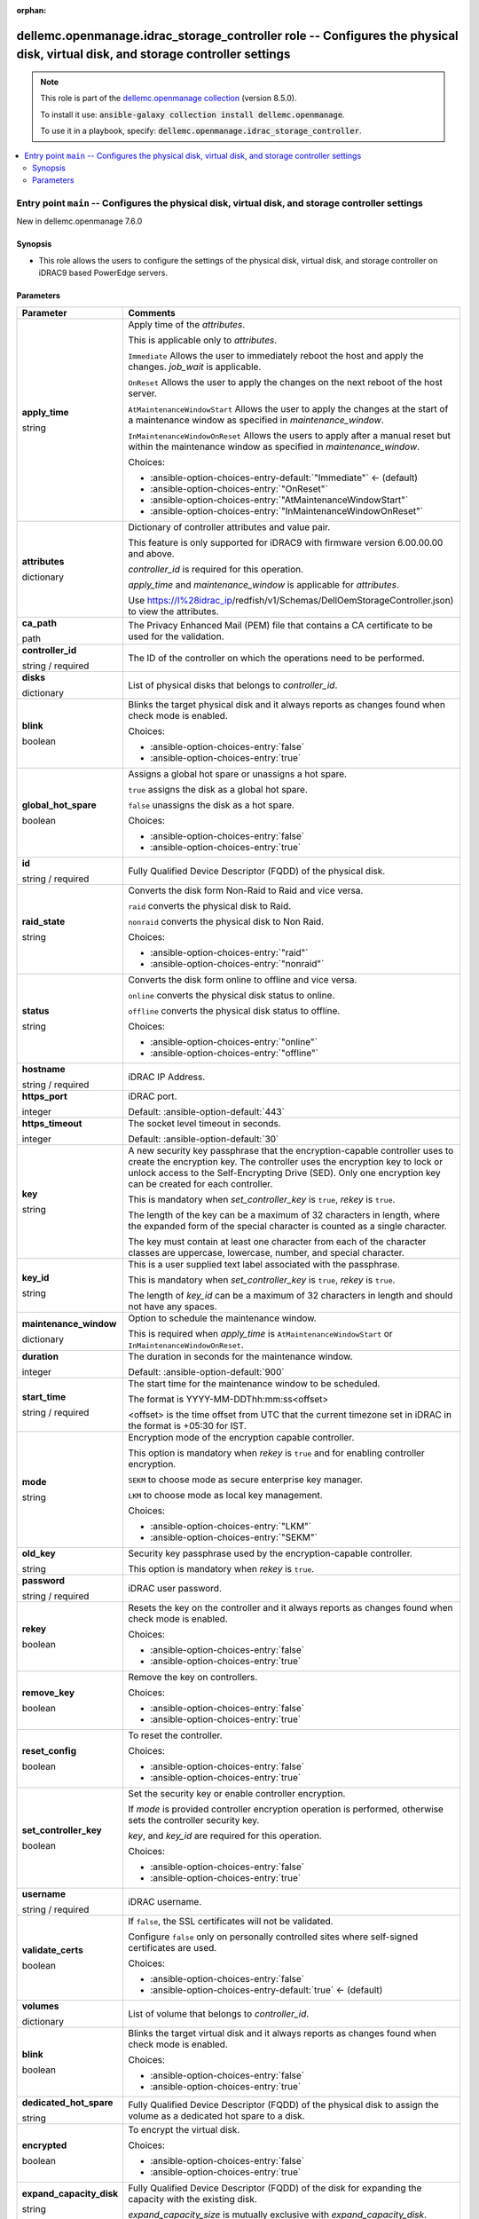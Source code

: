 
.. Document meta

:orphan:

.. role:: ansible-attribute-support-label
.. role:: ansible-attribute-support-property
.. role:: ansible-attribute-support-full
.. role:: ansible-attribute-support-partial
.. role:: ansible-attribute-support-none
.. role:: ansible-attribute-support-na
.. role:: ansible-option-type
.. role:: ansible-option-elements
.. role:: ansible-option-required
.. role:: ansible-option-versionadded
.. role:: ansible-option-aliases
.. role:: ansible-option-choices
.. role:: ansible-option-choices-default-mark
.. role:: ansible-option-default-bold

.. Anchors

.. _ansible_collections.dellemc.openmanage.idrac_storage_controller_role:

.. Anchors: aliases


.. Title

dellemc.openmanage.idrac_storage_controller role -- Configures the physical disk, virtual disk, and storage controller settings
+++++++++++++++++++++++++++++++++++++++++++++++++++++++++++++++++++++++++++++++++++++++++++++++++++++++++++++++++++++++++++++++

.. Collection note

.. note::
    This role is part of the `dellemc.openmanage collection <https://galaxy.ansible.com/dellemc/openmanage>`_ (version 8.5.0).

    To install it use: :code:`ansible-galaxy collection install dellemc.openmanage`.

    To use it in a playbook, specify: :code:`dellemc.openmanage.idrac_storage_controller`.

.. contents::
   :local:
   :depth: 2


.. Entry point title

Entry point ``main`` -- Configures the physical disk, virtual disk, and storage controller settings
---------------------------------------------------------------------------------------------------

.. version_added

.. rst-class:: ansible-version-added

New in dellemc.openmanage 7.6.0

.. Deprecated


Synopsis
^^^^^^^^

.. Description

- This role allows the users to configure the settings of the physical disk, virtual disk, and storage controller on iDRAC9 based PowerEdge servers.

.. Requirements


.. Options

Parameters
^^^^^^^^^^

.. rst-class:: ansible-option-table

.. list-table::
  :width: 100%
  :widths: auto
  :header-rows: 1

  * - Parameter
    - Comments

  * - .. raw:: html

        <div class="ansible-option-cell">
        <div class="ansibleOptionAnchor" id="parameter-main--apply_time"></div>

      .. _ansible_collections.dellemc.openmanage.idrac_storage_controller_role__parameter-main__apply_time:

      .. rst-class:: ansible-option-title

      **apply_time**

      .. raw:: html

        <a class="ansibleOptionLink" href="#parameter-main--apply_time" title="Permalink to this option"></a>

      .. rst-class:: ansible-option-type-line

      :ansible-option-type:`string`




      .. raw:: html

        </div>

    - .. raw:: html

        <div class="ansible-option-cell">

      Apply time of the \ :emphasis:`attributes`\ .

      This is applicable only to \ :emphasis:`attributes`\ .

      \ :literal:`Immediate`\  Allows the user to immediately reboot the host and apply the changes. \ :emphasis:`job\_wait`\  is applicable.

      \ :literal:`OnReset`\  Allows the user to apply the changes on the next reboot of the host server.

      \ :literal:`AtMaintenanceWindowStart`\  Allows the user to apply the changes at the start of a maintenance window as specified in \ :emphasis:`maintenance\_window`\ .

      \ :literal:`InMaintenanceWindowOnReset`\  Allows the users to apply after a manual reset but within the maintenance window as specified in \ :emphasis:`maintenance\_window`\ .


      .. rst-class:: ansible-option-line

      :ansible-option-choices:`Choices:`

      - :ansible-option-choices-entry-default:`"Immediate"` :ansible-option-choices-default-mark:`← (default)`
      - :ansible-option-choices-entry:`"OnReset"`
      - :ansible-option-choices-entry:`"AtMaintenanceWindowStart"`
      - :ansible-option-choices-entry:`"InMaintenanceWindowOnReset"`


      .. raw:: html

        </div>

  * - .. raw:: html

        <div class="ansible-option-cell">
        <div class="ansibleOptionAnchor" id="parameter-main--attributes"></div>

      .. _ansible_collections.dellemc.openmanage.idrac_storage_controller_role__parameter-main__attributes:

      .. rst-class:: ansible-option-title

      **attributes**

      .. raw:: html

        <a class="ansibleOptionLink" href="#parameter-main--attributes" title="Permalink to this option"></a>

      .. rst-class:: ansible-option-type-line

      :ansible-option-type:`dictionary`




      .. raw:: html

        </div>

    - .. raw:: html

        <div class="ansible-option-cell">

      Dictionary of controller attributes and value pair.

      This feature is only supported for iDRAC9 with firmware version 6.00.00.00 and above.

      \ :emphasis:`controller\_id`\  is required for this operation.

      \ :emphasis:`apply\_time`\  and \ :emphasis:`maintenance\_window`\  is applicable for \ :emphasis:`attributes`\ .

      Use \ https://I%28idrac_ip\ /redfish/v1/Schemas/DellOemStorageController.json) to view the attributes.


      .. raw:: html

        </div>

  * - .. raw:: html

        <div class="ansible-option-cell">
        <div class="ansibleOptionAnchor" id="parameter-main--ca_path"></div>

      .. _ansible_collections.dellemc.openmanage.idrac_storage_controller_role__parameter-main__ca_path:

      .. rst-class:: ansible-option-title

      **ca_path**

      .. raw:: html

        <a class="ansibleOptionLink" href="#parameter-main--ca_path" title="Permalink to this option"></a>

      .. rst-class:: ansible-option-type-line

      :ansible-option-type:`path`




      .. raw:: html

        </div>

    - .. raw:: html

        <div class="ansible-option-cell">

      The Privacy Enhanced Mail (PEM) file that contains a CA certificate to be used for the validation.


      .. raw:: html

        </div>

  * - .. raw:: html

        <div class="ansible-option-cell">
        <div class="ansibleOptionAnchor" id="parameter-main--controller_id"></div>

      .. _ansible_collections.dellemc.openmanage.idrac_storage_controller_role__parameter-main__controller_id:

      .. rst-class:: ansible-option-title

      **controller_id**

      .. raw:: html

        <a class="ansibleOptionLink" href="#parameter-main--controller_id" title="Permalink to this option"></a>

      .. rst-class:: ansible-option-type-line

      :ansible-option-type:`string` / :ansible-option-required:`required`




      .. raw:: html

        </div>

    - .. raw:: html

        <div class="ansible-option-cell">

      The ID of the controller on which the operations need to be performed.


      .. raw:: html

        </div>

  * - .. raw:: html

        <div class="ansible-option-cell">
        <div class="ansibleOptionAnchor" id="parameter-main--disks"></div>

      .. _ansible_collections.dellemc.openmanage.idrac_storage_controller_role__parameter-main__disks:

      .. rst-class:: ansible-option-title

      **disks**

      .. raw:: html

        <a class="ansibleOptionLink" href="#parameter-main--disks" title="Permalink to this option"></a>

      .. rst-class:: ansible-option-type-line

      :ansible-option-type:`dictionary`




      .. raw:: html

        </div>

    - .. raw:: html

        <div class="ansible-option-cell">

      List of physical disks that belongs to \ :emphasis:`controller\_id`\ .


      .. raw:: html

        </div>
    
  * - .. raw:: html

        <div class="ansible-option-indent"></div><div class="ansible-option-cell">
        <div class="ansibleOptionAnchor" id="parameter-main--disks/blink"></div>

      .. _ansible_collections.dellemc.openmanage.idrac_storage_controller_role__parameter-main__disks/blink:

      .. rst-class:: ansible-option-title

      **blink**

      .. raw:: html

        <a class="ansibleOptionLink" href="#parameter-main--disks/blink" title="Permalink to this option"></a>

      .. rst-class:: ansible-option-type-line

      :ansible-option-type:`boolean`




      .. raw:: html

        </div>

    - .. raw:: html

        <div class="ansible-option-indent-desc"></div><div class="ansible-option-cell">

      Blinks the target physical disk and it always reports as changes found when check mode is enabled.


      .. rst-class:: ansible-option-line

      :ansible-option-choices:`Choices:`

      - :ansible-option-choices-entry:`false`
      - :ansible-option-choices-entry:`true`


      .. raw:: html

        </div>

  * - .. raw:: html

        <div class="ansible-option-indent"></div><div class="ansible-option-cell">
        <div class="ansibleOptionAnchor" id="parameter-main--disks/global_hot_spare"></div>

      .. _ansible_collections.dellemc.openmanage.idrac_storage_controller_role__parameter-main__disks/global_hot_spare:

      .. rst-class:: ansible-option-title

      **global_hot_spare**

      .. raw:: html

        <a class="ansibleOptionLink" href="#parameter-main--disks/global_hot_spare" title="Permalink to this option"></a>

      .. rst-class:: ansible-option-type-line

      :ansible-option-type:`boolean`




      .. raw:: html

        </div>

    - .. raw:: html

        <div class="ansible-option-indent-desc"></div><div class="ansible-option-cell">

      Assigns a global hot spare or unassigns a hot spare.

      \ :literal:`true`\  assigns the disk as a global hot spare.

      \ :literal:`false`\  unassigns the disk as a hot spare.


      .. rst-class:: ansible-option-line

      :ansible-option-choices:`Choices:`

      - :ansible-option-choices-entry:`false`
      - :ansible-option-choices-entry:`true`


      .. raw:: html

        </div>

  * - .. raw:: html

        <div class="ansible-option-indent"></div><div class="ansible-option-cell">
        <div class="ansibleOptionAnchor" id="parameter-main--disks/id"></div>

      .. _ansible_collections.dellemc.openmanage.idrac_storage_controller_role__parameter-main__disks/id:

      .. rst-class:: ansible-option-title

      **id**

      .. raw:: html

        <a class="ansibleOptionLink" href="#parameter-main--disks/id" title="Permalink to this option"></a>

      .. rst-class:: ansible-option-type-line

      :ansible-option-type:`string` / :ansible-option-required:`required`




      .. raw:: html

        </div>

    - .. raw:: html

        <div class="ansible-option-indent-desc"></div><div class="ansible-option-cell">

      Fully Qualified Device Descriptor (FQDD) of the physical disk.


      .. raw:: html

        </div>

  * - .. raw:: html

        <div class="ansible-option-indent"></div><div class="ansible-option-cell">
        <div class="ansibleOptionAnchor" id="parameter-main--disks/raid_state"></div>

      .. _ansible_collections.dellemc.openmanage.idrac_storage_controller_role__parameter-main__disks/raid_state:

      .. rst-class:: ansible-option-title

      **raid_state**

      .. raw:: html

        <a class="ansibleOptionLink" href="#parameter-main--disks/raid_state" title="Permalink to this option"></a>

      .. rst-class:: ansible-option-type-line

      :ansible-option-type:`string`




      .. raw:: html

        </div>

    - .. raw:: html

        <div class="ansible-option-indent-desc"></div><div class="ansible-option-cell">

      Converts the disk form Non-Raid to Raid and vice versa.

      \ :literal:`raid`\  converts the physical disk to Raid.

      \ :literal:`nonraid`\  converts the physical disk to Non Raid.


      .. rst-class:: ansible-option-line

      :ansible-option-choices:`Choices:`

      - :ansible-option-choices-entry:`"raid"`
      - :ansible-option-choices-entry:`"nonraid"`


      .. raw:: html

        </div>

  * - .. raw:: html

        <div class="ansible-option-indent"></div><div class="ansible-option-cell">
        <div class="ansibleOptionAnchor" id="parameter-main--disks/status"></div>

      .. _ansible_collections.dellemc.openmanage.idrac_storage_controller_role__parameter-main__disks/status:

      .. rst-class:: ansible-option-title

      **status**

      .. raw:: html

        <a class="ansibleOptionLink" href="#parameter-main--disks/status" title="Permalink to this option"></a>

      .. rst-class:: ansible-option-type-line

      :ansible-option-type:`string`




      .. raw:: html

        </div>

    - .. raw:: html

        <div class="ansible-option-indent-desc"></div><div class="ansible-option-cell">

      Converts the disk form online to offline and vice versa.

      \ :literal:`online`\  converts the physical disk status to online.

      \ :literal:`offline`\  converts the physical disk status to offline.


      .. rst-class:: ansible-option-line

      :ansible-option-choices:`Choices:`

      - :ansible-option-choices-entry:`"online"`
      - :ansible-option-choices-entry:`"offline"`


      .. raw:: html

        </div>


  * - .. raw:: html

        <div class="ansible-option-cell">
        <div class="ansibleOptionAnchor" id="parameter-main--hostname"></div>

      .. _ansible_collections.dellemc.openmanage.idrac_storage_controller_role__parameter-main__hostname:

      .. rst-class:: ansible-option-title

      **hostname**

      .. raw:: html

        <a class="ansibleOptionLink" href="#parameter-main--hostname" title="Permalink to this option"></a>

      .. rst-class:: ansible-option-type-line

      :ansible-option-type:`string` / :ansible-option-required:`required`




      .. raw:: html

        </div>

    - .. raw:: html

        <div class="ansible-option-cell">

      iDRAC IP Address.


      .. raw:: html

        </div>

  * - .. raw:: html

        <div class="ansible-option-cell">
        <div class="ansibleOptionAnchor" id="parameter-main--https_port"></div>

      .. _ansible_collections.dellemc.openmanage.idrac_storage_controller_role__parameter-main__https_port:

      .. rst-class:: ansible-option-title

      **https_port**

      .. raw:: html

        <a class="ansibleOptionLink" href="#parameter-main--https_port" title="Permalink to this option"></a>

      .. rst-class:: ansible-option-type-line

      :ansible-option-type:`integer`




      .. raw:: html

        </div>

    - .. raw:: html

        <div class="ansible-option-cell">

      iDRAC port.


      .. rst-class:: ansible-option-line

      :ansible-option-default-bold:`Default:` :ansible-option-default:`443`

      .. raw:: html

        </div>

  * - .. raw:: html

        <div class="ansible-option-cell">
        <div class="ansibleOptionAnchor" id="parameter-main--https_timeout"></div>

      .. _ansible_collections.dellemc.openmanage.idrac_storage_controller_role__parameter-main__https_timeout:

      .. rst-class:: ansible-option-title

      **https_timeout**

      .. raw:: html

        <a class="ansibleOptionLink" href="#parameter-main--https_timeout" title="Permalink to this option"></a>

      .. rst-class:: ansible-option-type-line

      :ansible-option-type:`integer`




      .. raw:: html

        </div>

    - .. raw:: html

        <div class="ansible-option-cell">

      The socket level timeout in seconds.


      .. rst-class:: ansible-option-line

      :ansible-option-default-bold:`Default:` :ansible-option-default:`30`

      .. raw:: html

        </div>

  * - .. raw:: html

        <div class="ansible-option-cell">
        <div class="ansibleOptionAnchor" id="parameter-main--key"></div>

      .. _ansible_collections.dellemc.openmanage.idrac_storage_controller_role__parameter-main__key:

      .. rst-class:: ansible-option-title

      **key**

      .. raw:: html

        <a class="ansibleOptionLink" href="#parameter-main--key" title="Permalink to this option"></a>

      .. rst-class:: ansible-option-type-line

      :ansible-option-type:`string`




      .. raw:: html

        </div>

    - .. raw:: html

        <div class="ansible-option-cell">

      A new security key passphrase that the encryption-capable controller uses to create the encryption key. The controller uses the encryption key to lock or unlock access to the Self-Encrypting Drive (SED). Only one encryption key can be created for each controller.

      This is mandatory when \ :emphasis:`set\_controller\_key`\  is \ :literal:`true`\ , \ :emphasis:`rekey`\  is \ :literal:`true`\ .

      The length of the key can be a maximum of 32 characters in length, where the expanded form of the special character is counted as a single character.

      The key must contain at least one character from each of the character classes are uppercase, lowercase, number, and special character.


      .. raw:: html

        </div>

  * - .. raw:: html

        <div class="ansible-option-cell">
        <div class="ansibleOptionAnchor" id="parameter-main--key_id"></div>

      .. _ansible_collections.dellemc.openmanage.idrac_storage_controller_role__parameter-main__key_id:

      .. rst-class:: ansible-option-title

      **key_id**

      .. raw:: html

        <a class="ansibleOptionLink" href="#parameter-main--key_id" title="Permalink to this option"></a>

      .. rst-class:: ansible-option-type-line

      :ansible-option-type:`string`




      .. raw:: html

        </div>

    - .. raw:: html

        <div class="ansible-option-cell">

      This is a user supplied text label associated with the passphrase.

      This is mandatory when \ :emphasis:`set\_controller\_key`\  is \ :literal:`true`\ , \ :emphasis:`rekey`\  is \ :literal:`true`\ .

      The length of \ :emphasis:`key\_id`\  can be a maximum of 32 characters in length and should not have any spaces.


      .. raw:: html

        </div>

  * - .. raw:: html

        <div class="ansible-option-cell">
        <div class="ansibleOptionAnchor" id="parameter-main--maintenance_window"></div>

      .. _ansible_collections.dellemc.openmanage.idrac_storage_controller_role__parameter-main__maintenance_window:

      .. rst-class:: ansible-option-title

      **maintenance_window**

      .. raw:: html

        <a class="ansibleOptionLink" href="#parameter-main--maintenance_window" title="Permalink to this option"></a>

      .. rst-class:: ansible-option-type-line

      :ansible-option-type:`dictionary`




      .. raw:: html

        </div>

    - .. raw:: html

        <div class="ansible-option-cell">

      Option to schedule the maintenance window.

      This is required when \ :emphasis:`apply\_time`\  is \ :literal:`AtMaintenanceWindowStart`\  or \ :literal:`InMaintenanceWindowOnReset`\ .


      .. raw:: html

        </div>
    
  * - .. raw:: html

        <div class="ansible-option-indent"></div><div class="ansible-option-cell">
        <div class="ansibleOptionAnchor" id="parameter-main--maintenance_window/duration"></div>

      .. _ansible_collections.dellemc.openmanage.idrac_storage_controller_role__parameter-main__maintenance_window/duration:

      .. rst-class:: ansible-option-title

      **duration**

      .. raw:: html

        <a class="ansibleOptionLink" href="#parameter-main--maintenance_window/duration" title="Permalink to this option"></a>

      .. rst-class:: ansible-option-type-line

      :ansible-option-type:`integer`




      .. raw:: html

        </div>

    - .. raw:: html

        <div class="ansible-option-indent-desc"></div><div class="ansible-option-cell">

      The duration in seconds for the maintenance window.


      .. rst-class:: ansible-option-line

      :ansible-option-default-bold:`Default:` :ansible-option-default:`900`

      .. raw:: html

        </div>

  * - .. raw:: html

        <div class="ansible-option-indent"></div><div class="ansible-option-cell">
        <div class="ansibleOptionAnchor" id="parameter-main--maintenance_window/start_time"></div>

      .. _ansible_collections.dellemc.openmanage.idrac_storage_controller_role__parameter-main__maintenance_window/start_time:

      .. rst-class:: ansible-option-title

      **start_time**

      .. raw:: html

        <a class="ansibleOptionLink" href="#parameter-main--maintenance_window/start_time" title="Permalink to this option"></a>

      .. rst-class:: ansible-option-type-line

      :ansible-option-type:`string` / :ansible-option-required:`required`




      .. raw:: html

        </div>

    - .. raw:: html

        <div class="ansible-option-indent-desc"></div><div class="ansible-option-cell">

      The start time for the maintenance window to be scheduled.

      The format is YYYY-MM-DDThh:mm:ss\<offset\>

      \<offset\> is the time offset from UTC that the current timezone set in iDRAC in the format is +05:30 for IST.


      .. raw:: html

        </div>


  * - .. raw:: html

        <div class="ansible-option-cell">
        <div class="ansibleOptionAnchor" id="parameter-main--mode"></div>

      .. _ansible_collections.dellemc.openmanage.idrac_storage_controller_role__parameter-main__mode:

      .. rst-class:: ansible-option-title

      **mode**

      .. raw:: html

        <a class="ansibleOptionLink" href="#parameter-main--mode" title="Permalink to this option"></a>

      .. rst-class:: ansible-option-type-line

      :ansible-option-type:`string`




      .. raw:: html

        </div>

    - .. raw:: html

        <div class="ansible-option-cell">

      Encryption mode of the encryption capable controller.

      This option is mandatory when \ :emphasis:`rekey`\  is \ :literal:`true`\  and for enabling controller encryption.

      \ :literal:`SEKM`\  to choose mode as secure enterprise key manager.

      \ :literal:`LKM`\  to choose mode as local key management.


      .. rst-class:: ansible-option-line

      :ansible-option-choices:`Choices:`

      - :ansible-option-choices-entry:`"LKM"`
      - :ansible-option-choices-entry:`"SEKM"`


      .. raw:: html

        </div>

  * - .. raw:: html

        <div class="ansible-option-cell">
        <div class="ansibleOptionAnchor" id="parameter-main--old_key"></div>

      .. _ansible_collections.dellemc.openmanage.idrac_storage_controller_role__parameter-main__old_key:

      .. rst-class:: ansible-option-title

      **old_key**

      .. raw:: html

        <a class="ansibleOptionLink" href="#parameter-main--old_key" title="Permalink to this option"></a>

      .. rst-class:: ansible-option-type-line

      :ansible-option-type:`string`




      .. raw:: html

        </div>

    - .. raw:: html

        <div class="ansible-option-cell">

      Security key passphrase used by the encryption-capable controller.

      This option is mandatory when \ :emphasis:`rekey`\  is \ :literal:`true`\ .


      .. raw:: html

        </div>

  * - .. raw:: html

        <div class="ansible-option-cell">
        <div class="ansibleOptionAnchor" id="parameter-main--password"></div>

      .. _ansible_collections.dellemc.openmanage.idrac_storage_controller_role__parameter-main__password:

      .. rst-class:: ansible-option-title

      **password**

      .. raw:: html

        <a class="ansibleOptionLink" href="#parameter-main--password" title="Permalink to this option"></a>

      .. rst-class:: ansible-option-type-line

      :ansible-option-type:`string` / :ansible-option-required:`required`




      .. raw:: html

        </div>

    - .. raw:: html

        <div class="ansible-option-cell">

      iDRAC user password.


      .. raw:: html

        </div>

  * - .. raw:: html

        <div class="ansible-option-cell">
        <div class="ansibleOptionAnchor" id="parameter-main--rekey"></div>

      .. _ansible_collections.dellemc.openmanage.idrac_storage_controller_role__parameter-main__rekey:

      .. rst-class:: ansible-option-title

      **rekey**

      .. raw:: html

        <a class="ansibleOptionLink" href="#parameter-main--rekey" title="Permalink to this option"></a>

      .. rst-class:: ansible-option-type-line

      :ansible-option-type:`boolean`




      .. raw:: html

        </div>

    - .. raw:: html

        <div class="ansible-option-cell">

      Resets the key on the controller and it always reports as changes found when check mode is enabled.


      .. rst-class:: ansible-option-line

      :ansible-option-choices:`Choices:`

      - :ansible-option-choices-entry:`false`
      - :ansible-option-choices-entry:`true`


      .. raw:: html

        </div>

  * - .. raw:: html

        <div class="ansible-option-cell">
        <div class="ansibleOptionAnchor" id="parameter-main--remove_key"></div>

      .. _ansible_collections.dellemc.openmanage.idrac_storage_controller_role__parameter-main__remove_key:

      .. rst-class:: ansible-option-title

      **remove_key**

      .. raw:: html

        <a class="ansibleOptionLink" href="#parameter-main--remove_key" title="Permalink to this option"></a>

      .. rst-class:: ansible-option-type-line

      :ansible-option-type:`boolean`




      .. raw:: html

        </div>

    - .. raw:: html

        <div class="ansible-option-cell">

      Remove the key on controllers.


      .. rst-class:: ansible-option-line

      :ansible-option-choices:`Choices:`

      - :ansible-option-choices-entry:`false`
      - :ansible-option-choices-entry:`true`


      .. raw:: html

        </div>

  * - .. raw:: html

        <div class="ansible-option-cell">
        <div class="ansibleOptionAnchor" id="parameter-main--reset_config"></div>

      .. _ansible_collections.dellemc.openmanage.idrac_storage_controller_role__parameter-main__reset_config:

      .. rst-class:: ansible-option-title

      **reset_config**

      .. raw:: html

        <a class="ansibleOptionLink" href="#parameter-main--reset_config" title="Permalink to this option"></a>

      .. rst-class:: ansible-option-type-line

      :ansible-option-type:`boolean`




      .. raw:: html

        </div>

    - .. raw:: html

        <div class="ansible-option-cell">

      To reset the controller.


      .. rst-class:: ansible-option-line

      :ansible-option-choices:`Choices:`

      - :ansible-option-choices-entry:`false`
      - :ansible-option-choices-entry:`true`


      .. raw:: html

        </div>

  * - .. raw:: html

        <div class="ansible-option-cell">
        <div class="ansibleOptionAnchor" id="parameter-main--set_controller_key"></div>

      .. _ansible_collections.dellemc.openmanage.idrac_storage_controller_role__parameter-main__set_controller_key:

      .. rst-class:: ansible-option-title

      **set_controller_key**

      .. raw:: html

        <a class="ansibleOptionLink" href="#parameter-main--set_controller_key" title="Permalink to this option"></a>

      .. rst-class:: ansible-option-type-line

      :ansible-option-type:`boolean`




      .. raw:: html

        </div>

    - .. raw:: html

        <div class="ansible-option-cell">

      Set the security key or enable controller encryption.

      If \ :emphasis:`mode`\  is provided controller encryption operation is performed, otherwise sets the controller security key.

      \ :emphasis:`key`\ , and \ :emphasis:`key\_id`\  are required for this operation.


      .. rst-class:: ansible-option-line

      :ansible-option-choices:`Choices:`

      - :ansible-option-choices-entry:`false`
      - :ansible-option-choices-entry:`true`


      .. raw:: html

        </div>

  * - .. raw:: html

        <div class="ansible-option-cell">
        <div class="ansibleOptionAnchor" id="parameter-main--username"></div>

      .. _ansible_collections.dellemc.openmanage.idrac_storage_controller_role__parameter-main__username:

      .. rst-class:: ansible-option-title

      **username**

      .. raw:: html

        <a class="ansibleOptionLink" href="#parameter-main--username" title="Permalink to this option"></a>

      .. rst-class:: ansible-option-type-line

      :ansible-option-type:`string` / :ansible-option-required:`required`




      .. raw:: html

        </div>

    - .. raw:: html

        <div class="ansible-option-cell">

      iDRAC username.


      .. raw:: html

        </div>

  * - .. raw:: html

        <div class="ansible-option-cell">
        <div class="ansibleOptionAnchor" id="parameter-main--validate_certs"></div>

      .. _ansible_collections.dellemc.openmanage.idrac_storage_controller_role__parameter-main__validate_certs:

      .. rst-class:: ansible-option-title

      **validate_certs**

      .. raw:: html

        <a class="ansibleOptionLink" href="#parameter-main--validate_certs" title="Permalink to this option"></a>

      .. rst-class:: ansible-option-type-line

      :ansible-option-type:`boolean`




      .. raw:: html

        </div>

    - .. raw:: html

        <div class="ansible-option-cell">

      If \ :literal:`false`\ , the SSL certificates will not be validated.

      Configure \ :literal:`false`\  only on personally controlled sites where self-signed certificates are used.


      .. rst-class:: ansible-option-line

      :ansible-option-choices:`Choices:`

      - :ansible-option-choices-entry:`false`
      - :ansible-option-choices-entry-default:`true` :ansible-option-choices-default-mark:`← (default)`


      .. raw:: html

        </div>

  * - .. raw:: html

        <div class="ansible-option-cell">
        <div class="ansibleOptionAnchor" id="parameter-main--volumes"></div>

      .. _ansible_collections.dellemc.openmanage.idrac_storage_controller_role__parameter-main__volumes:

      .. rst-class:: ansible-option-title

      **volumes**

      .. raw:: html

        <a class="ansibleOptionLink" href="#parameter-main--volumes" title="Permalink to this option"></a>

      .. rst-class:: ansible-option-type-line

      :ansible-option-type:`dictionary`




      .. raw:: html

        </div>

    - .. raw:: html

        <div class="ansible-option-cell">

      List of volume that belongs to \ :emphasis:`controller\_id`\ .


      .. raw:: html

        </div>
    
  * - .. raw:: html

        <div class="ansible-option-indent"></div><div class="ansible-option-cell">
        <div class="ansibleOptionAnchor" id="parameter-main--volumes/blink"></div>

      .. _ansible_collections.dellemc.openmanage.idrac_storage_controller_role__parameter-main__volumes/blink:

      .. rst-class:: ansible-option-title

      **blink**

      .. raw:: html

        <a class="ansibleOptionLink" href="#parameter-main--volumes/blink" title="Permalink to this option"></a>

      .. rst-class:: ansible-option-type-line

      :ansible-option-type:`boolean`




      .. raw:: html

        </div>

    - .. raw:: html

        <div class="ansible-option-indent-desc"></div><div class="ansible-option-cell">

      Blinks the target virtual disk and it always reports as changes found when check mode is enabled.


      .. rst-class:: ansible-option-line

      :ansible-option-choices:`Choices:`

      - :ansible-option-choices-entry:`false`
      - :ansible-option-choices-entry:`true`


      .. raw:: html

        </div>

  * - .. raw:: html

        <div class="ansible-option-indent"></div><div class="ansible-option-cell">
        <div class="ansibleOptionAnchor" id="parameter-main--volumes/dedicated_hot_spare"></div>

      .. _ansible_collections.dellemc.openmanage.idrac_storage_controller_role__parameter-main__volumes/dedicated_hot_spare:

      .. rst-class:: ansible-option-title

      **dedicated_hot_spare**

      .. raw:: html

        <a class="ansibleOptionLink" href="#parameter-main--volumes/dedicated_hot_spare" title="Permalink to this option"></a>

      .. rst-class:: ansible-option-type-line

      :ansible-option-type:`string`




      .. raw:: html

        </div>

    - .. raw:: html

        <div class="ansible-option-indent-desc"></div><div class="ansible-option-cell">

      Fully Qualified Device Descriptor (FQDD) of the physical disk to assign the volume as a dedicated hot spare to a disk.


      .. raw:: html

        </div>

  * - .. raw:: html

        <div class="ansible-option-indent"></div><div class="ansible-option-cell">
        <div class="ansibleOptionAnchor" id="parameter-main--volumes/encrypted"></div>

      .. _ansible_collections.dellemc.openmanage.idrac_storage_controller_role__parameter-main__volumes/encrypted:

      .. rst-class:: ansible-option-title

      **encrypted**

      .. raw:: html

        <a class="ansibleOptionLink" href="#parameter-main--volumes/encrypted" title="Permalink to this option"></a>

      .. rst-class:: ansible-option-type-line

      :ansible-option-type:`boolean`




      .. raw:: html

        </div>

    - .. raw:: html

        <div class="ansible-option-indent-desc"></div><div class="ansible-option-cell">

      To encrypt the virtual disk.


      .. rst-class:: ansible-option-line

      :ansible-option-choices:`Choices:`

      - :ansible-option-choices-entry:`false`
      - :ansible-option-choices-entry:`true`


      .. raw:: html

        </div>

  * - .. raw:: html

        <div class="ansible-option-indent"></div><div class="ansible-option-cell">
        <div class="ansibleOptionAnchor" id="parameter-main--volumes/expand_capacity_disk"></div>

      .. _ansible_collections.dellemc.openmanage.idrac_storage_controller_role__parameter-main__volumes/expand_capacity_disk:

      .. rst-class:: ansible-option-title

      **expand_capacity_disk**

      .. raw:: html

        <a class="ansibleOptionLink" href="#parameter-main--volumes/expand_capacity_disk" title="Permalink to this option"></a>

      .. rst-class:: ansible-option-type-line

      :ansible-option-type:`string`




      .. raw:: html

        </div>

    - .. raw:: html

        <div class="ansible-option-indent-desc"></div><div class="ansible-option-cell">

      Fully Qualified Device Descriptor (FQDD) of the disk for expanding the capacity with the existing disk.

      \ :emphasis:`expand\_capacity\_size`\  is mutually exclusive with \ :emphasis:`expand\_capacity\_disk`\ .


      .. raw:: html

        </div>

  * - .. raw:: html

        <div class="ansible-option-indent"></div><div class="ansible-option-cell">
        <div class="ansibleOptionAnchor" id="parameter-main--volumes/expand_capacity_size"></div>

      .. _ansible_collections.dellemc.openmanage.idrac_storage_controller_role__parameter-main__volumes/expand_capacity_size:

      .. rst-class:: ansible-option-title

      **expand_capacity_size**

      .. raw:: html

        <a class="ansibleOptionLink" href="#parameter-main--volumes/expand_capacity_size" title="Permalink to this option"></a>

      .. rst-class:: ansible-option-type-line

      :ansible-option-type:`string`




      .. raw:: html

        </div>

    - .. raw:: html

        <div class="ansible-option-indent-desc"></div><div class="ansible-option-cell">

      Capacity of the virtual disk to be expanded in MB.

      Check mode and Idempotency is not supported for \ :emphasis:`expand\_capacity\_size`\ .

      Minimum Online Capacity Expansion size must be greater than 100 MB of the current size.

      \ :emphasis:`expand\_capacity\_disk`\  is mutually exclusive with \ :emphasis:`expand\_capacity\_size`\ .


      .. raw:: html

        </div>

  * - .. raw:: html

        <div class="ansible-option-indent"></div><div class="ansible-option-cell">
        <div class="ansibleOptionAnchor" id="parameter-main--volumes/id"></div>

      .. _ansible_collections.dellemc.openmanage.idrac_storage_controller_role__parameter-main__volumes/id:

      .. rst-class:: ansible-option-title

      **id**

      .. raw:: html

        <a class="ansibleOptionLink" href="#parameter-main--volumes/id" title="Permalink to this option"></a>

      .. rst-class:: ansible-option-type-line

      :ansible-option-type:`string` / :ansible-option-required:`required`




      .. raw:: html

        </div>

    - .. raw:: html

        <div class="ansible-option-indent-desc"></div><div class="ansible-option-cell">

      Fully Qualified Device Descriptor (FQDD) of the volume.


      .. raw:: html

        </div>



.. Attributes


.. Notes


.. Seealso




.. Extra links

Collection links
~~~~~~~~~~~~~~~~

.. raw:: html

  <p class="ansible-links">
    <a href="https://github.com/dell/dellemc-openmanage-ansible-modules/issues" aria-role="button" target="_blank" rel="noopener external">Issue Tracker</a>
    <a href="https://github.com/dell/dellemc-openmanage-ansible-modules" aria-role="button" target="_blank" rel="noopener external">Homepage</a>
    <a href="https://github.com/dell/dellemc-openmanage-ansible-modules/tree/collections" aria-role="button" target="_blank" rel="noopener external">Repository (Sources)</a>
  </p>

.. Parsing errors

